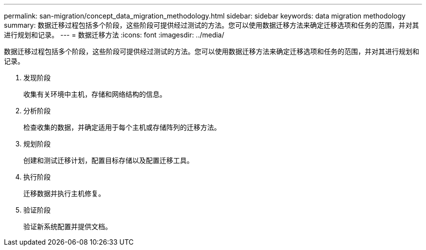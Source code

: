 ---
permalink: san-migration/concept_data_migration_methodology.html 
sidebar: sidebar 
keywords: data migration methodology 
summary: 数据迁移过程包括多个阶段，这些阶段可提供经过测试的方法。您可以使用数据迁移方法来确定迁移选项和任务的范围，并对其进行规划和记录。 
---
= 数据迁移方法
:icons: font
:imagesdir: ../media/


[role="lead"]
数据迁移过程包括多个阶段，这些阶段可提供经过测试的方法。您可以使用数据迁移方法来确定迁移选项和任务的范围，并对其进行规划和记录。

. 发现阶段
+
收集有关环境中主机，存储和网络结构的信息。

. 分析阶段
+
检查收集的数据，并确定适用于每个主机或存储阵列的迁移方法。

. 规划阶段
+
创建和测试迁移计划，配置目标存储以及配置迁移工具。

. 执行阶段
+
迁移数据并执行主机修复。

. 验证阶段
+
验证新系统配置并提供文档。


